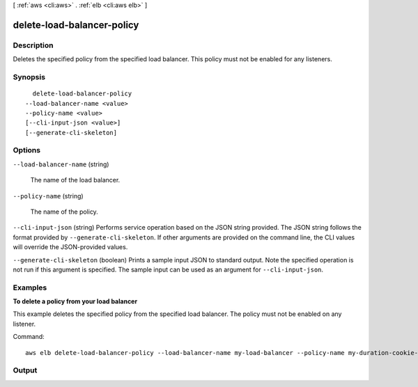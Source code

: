 [ :ref:`aws <cli:aws>` . :ref:`elb <cli:aws elb>` ]

.. _cli:aws elb delete-load-balancer-policy:


***************************
delete-load-balancer-policy
***************************



===========
Description
===========



Deletes the specified policy from the specified load balancer. This policy must not be enabled for any listeners.



========
Synopsis
========

::

    delete-load-balancer-policy
  --load-balancer-name <value>
  --policy-name <value>
  [--cli-input-json <value>]
  [--generate-cli-skeleton]




=======
Options
=======

``--load-balancer-name`` (string)


  The name of the load balancer.

  

``--policy-name`` (string)


  The name of the policy.

  

``--cli-input-json`` (string)
Performs service operation based on the JSON string provided. The JSON string follows the format provided by ``--generate-cli-skeleton``. If other arguments are provided on the command line, the CLI values will override the JSON-provided values.

``--generate-cli-skeleton`` (boolean)
Prints a sample input JSON to standard output. Note the specified operation is not run if this argument is specified. The sample input can be used as an argument for ``--cli-input-json``.



========
Examples
========

**To delete a policy from your load balancer**

This example deletes the specified policy from the specified load balancer. The policy must not be enabled on any listener.

Command::

      aws elb delete-load-balancer-policy --load-balancer-name my-load-balancer --policy-name my-duration-cookie-policy



======
Output
======

